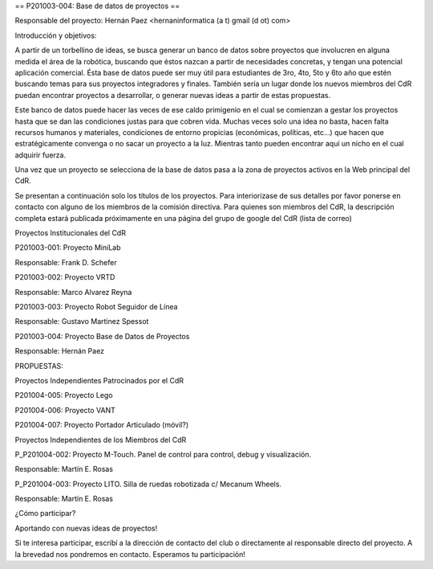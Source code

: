== P201003-004: Base de datos de proyectos ==

Responsable del proyecto: Hernán Paez <hernaninformatica (a t) gmail (d ot) com>

Introducción y objetivos:

A partir de un torbellino de ideas, se busca generar un banco de datos sobre proyectos que involucren en alguna medida el área de la robótica, buscando que éstos nazcan a partir de necesidades concretas, y tengan una potencial aplicación comercial. Ésta base de datos puede ser muy útil para estudiantes de 3ro, 4to, 5to y 6to año que estén buscando temas para sus proyectos integradores y finales. También sería un lugar donde los nuevos miembros del CdR puedan encontrar proyectos a desarrollar, o generar nuevas ideas a partir de estas propuestas.

Este banco de datos puede hacer las veces de ese caldo primigenio en el cual se comienzan a gestar los proyectos hasta que se dan las condiciones justas para que cobren vida. Muchas veces solo una idea no basta, hacen falta recursos humanos y materiales, condiciones de entorno propicias (económicas, políticas, etc…) que hacen que estratégicamente convenga o no sacar un proyecto a la luz. Mientras tanto pueden encontrar aquí un nicho en el cual adquirir fuerza.

Una vez que un proyecto se selecciona de la base de datos pasa a la zona de proyectos activos en la Web principal del CdR.

Se presentan a continuación solo los títulos de los proyectos. Para interiorizase de sus detalles por favor ponerse en contacto con alguno de los miembros de la comisión directiva. Para quienes son miembros del CdR, la descripción completa estará publicada próximamente en una página del grupo de google del CdR (lista de correo)

Proyectos Institucionales del CdR

P201003-001: Proyecto MiniLab

Responsable: Frank D. Schefer

P201003-002: Proyecto VRTD

Responsable: Marco Alvarez Reyna

P201003-003: Proyecto Robot Seguidor de Línea

Responsable: Gustavo Martinez Spessot

P201003-004: Proyecto Base de Datos de Proyectos

Responsable: Hernán Paez


PROPUESTAS:

Proyectos Independientes Patrocinados por el CdR

P201004-005: Proyecto Lego

P201004-006: Proyecto VANT

P201004-007: Proyecto Portador Articulado (móvil?)


Proyectos Independientes de los Miembros del CdR

P_P201004-002: Proyecto M-Touch. Panel de control para control, debug y visualización.

Responsable: Martín E. Rosas

P_P201004-003: Proyecto LITO. Silla de ruedas robotizada c/ Mecanum Wheels.

Responsable: Martín E. Rosas



¿Cómo participar?

Aportando con nuevas ideas de proyectos!

Si te interesa participar, escribí a la dirección de contacto del club o directamente al responsable directo del proyecto. A la brevedad nos pondremos en contacto. Esperamos tu participación!
